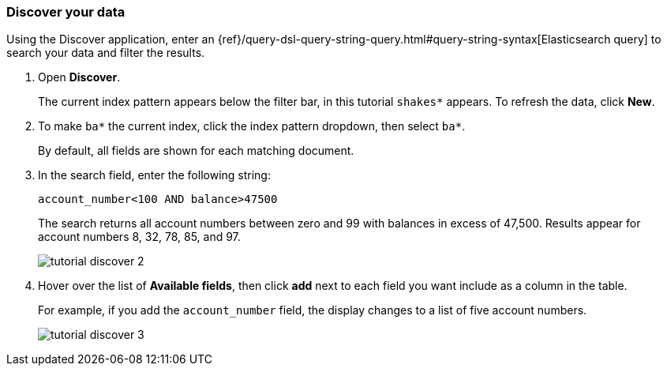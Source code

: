 [[tutorial-discovering]]
=== Discover your data

Using the Discover application, enter
an {ref}/query-dsl-query-string-query.html#query-string-syntax[Elasticsearch
query] to search your data and filter the results.

. Open *Discover*.
+
The current index pattern appears below the filter bar, in this tutorial `shakes*` appears.
To refresh the data, click *New*.

. To make `ba*` the current index, click the index pattern dropdown, then select `ba*`.
+
By default, all fields are shown for each matching document.

. In the search field, enter the following string:
+
[source,text]
account_number<100 AND balance>47500
+
The search returns all account numbers between zero and 99 with balances in
excess of 47,500. Results appear for account numbers 8, 32, 78, 85, and 97.
+
[role="screenshot"]
image::images/tutorial-discover-2.png[]
+
. Hover over the list of *Available fields*, then
click *add* next to each field you want include as a column in the table.
+
For example, if you add the `account_number` field, the display changes to a list of five
account numbers.
+
[role="screenshot"]
image::images/tutorial-discover-3.png[]
